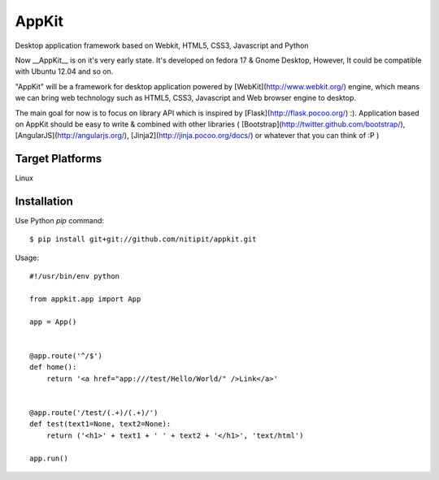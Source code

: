 AppKit
======
Desktop application framework based on Webkit, HTML5, CSS3, Javascript and Python

Now __AppKit__ is on it's very early state. It's developed on fedora 17 & Gnome Desktop,  
However, It could be compatible with Ubuntu 12.04 and so on.

"AppKit" will be a framework for desktop application powered by [WebKit](http://www.webkit.org/) engine, which means we can bring web technology such as HTML5, CSS3, Javascript and Web browser engine to desktop.

The main goal for now is to focus on library API which is inspired by [Flask](http://flask.pocoo.org/) :). Application based on AppKit should be easy to write & combined with other libraries ( [Bootstrap](http://twitter.github.com/bootstrap/), [AngularJS](http://angularjs.org/), [Jinja2](http://jinja.pocoo.org/docs/) or whatever that you can think of :P )

Target Platforms
----------------
Linux

Installation
------------
Use Python `pip` command::

    $ pip install git+git://github.com/nitipit/appkit.git


Usage::

    #!/usr/bin/env python

    from appkit.app import App

    app = App()


    @app.route('^/$')
    def home():
        return '<a href="app:///test/Hello/World/" />Link</a>'


    @app.route('/test/(.+)/(.+)/')
    def test(text1=None, text2=None):
        return ('<h1>' + text1 + ' ' + text2 + '</h1>', 'text/html')

    app.run()

